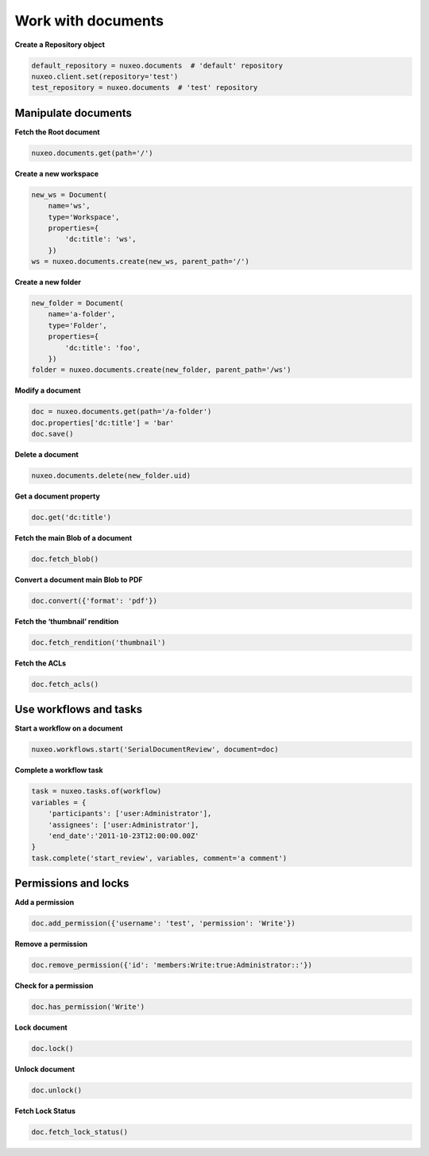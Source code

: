 Work with documents
-------------------

**Create a Repository object**

.. code:: python

    default_repository = nuxeo.documents  # 'default' repository
    nuxeo.client.set(repository='test')
    test_repository = nuxeo.documents  # 'test' repository

Manipulate documents
~~~~~~~~~~~~~~~~~~~~

**Fetch the Root document**

.. code:: python

    nuxeo.documents.get(path='/')

**Create a new workspace**

.. code:: python

    new_ws = Document(
        name='ws',
        type='Workspace',
        properties={
            'dc:title': 'ws',
        })
    ws = nuxeo.documents.create(new_ws, parent_path='/')

**Create a new folder**

.. code:: python

    new_folder = Document(
        name='a-folder',
        type='Folder',
        properties={
            'dc:title': 'foo',
        })
    folder = nuxeo.documents.create(new_folder, parent_path='/ws')

**Modify a document**

.. code:: python

    doc = nuxeo.documents.get(path='/a-folder')
    doc.properties['dc:title'] = 'bar'
    doc.save()

**Delete a document**

.. code:: python

    nuxeo.documents.delete(new_folder.uid)

**Get a document property**

.. code:: python

    doc.get('dc:title')

**Fetch the main Blob of a document**

.. code:: python

    doc.fetch_blob()

**Convert a document main Blob to PDF**

.. code:: python

    doc.convert({'format': 'pdf'})

**Fetch the ‘thumbnail’ rendition**

.. code:: python

    doc.fetch_rendition('thumbnail')

**Fetch the ACLs**

.. code:: python

    doc.fetch_acls()

Use workflows and tasks
~~~~~~~~~~~~~~~~~~~~~~~

**Start a workflow on a document**

.. code:: python

    nuxeo.workflows.start('SerialDocumentReview', document=doc)

**Complete a workflow task**

.. code:: python

    task = nuxeo.tasks.of(workflow)
    variables = {
        'participants': ['user:Administrator'],
        'assignees': ['user:Administrator'],
        'end_date':'2011-10-23T12:00:00.00Z'
    }
    task.complete('start_review', variables, comment='a comment')


Permissions and locks
~~~~~~~~~~~~~~~~~~~~~

**Add a permission**

.. code:: python

    doc.add_permission({'username': 'test', 'permission': 'Write'})

**Remove a permission**

.. code:: python

    doc.remove_permission({'id': 'members:Write:true:Administrator::'})

**Check for a permission**

.. code:: python

    doc.has_permission('Write')

**Lock document**

.. code:: python

    doc.lock()

**Unlock document**

.. code:: python

    doc.unlock()

**Fetch Lock Status**

.. code:: python

    doc.fetch_lock_status()
